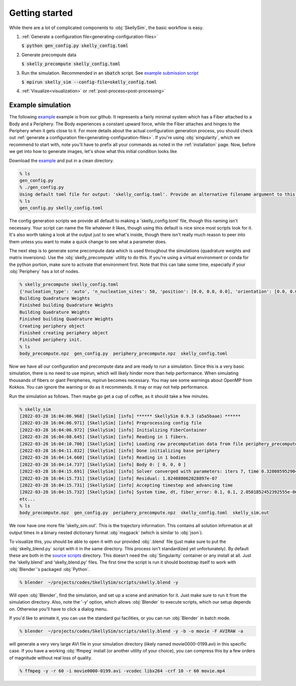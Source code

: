 .. _getting-started:

Getting started
===============

While there are a lot of complicated components to :obj:`SkellySim`, the basic workflow is
easy.

1. :ref:`Generate a configuration file<generating-configuration-files>`

   :code:`$ python gen_config.py skelly_config.toml`
2. Generate precompute data

   :code:`$ skelly_precompute skelly_config.toml`
3. Run the simulation. Recommended in an :code:`sbatch` script. See `example submission script
   <https://github.com/flatironinstitute/SkellySim/tree/main/examples/skelly_sim_slurm_sbatch.sh>`_

   :code:`$ mpirun skelly_sim --config-file=skelly_config.toml`
4. :ref:`Visualize<visualization>` or :ref:`post-process<post-processing>`


Example simulation
------------------

The following `example
<https://github.com/flatironinstitute/SkellySim/tree/main/examples/body_fiber_periphery_constant_body_force>`_
example is from our github. It represents a fairly minimal system which has a Fiber attached to
a Body and a Periphery. The Body experiences a constant upward force, while the Fiber attaches
and hinges to the Periphery when it gets close to it. For more details about the actual
configuration generation process, you should check out :ref:`generate a configuration
file<generating-configuration-files>`. If you're using :obj:`singularity`, which we recommend
to start with, note you'll have to prefix all your commands as noted in the :ref:`installation`
page. Now, before we get into how to generate images, let's show what this initial
condition looks like

.. image:: images/example_ic.png
   :width: 600

Download the `example
<https://github.com/flatironinstitute/SkellySim/tree/main/examples/body_fiber_periphery_constant_body_force/gen_config.py>`_
and put in a clean directory.

.. code-block::

    % ls
    gen_config.py
    % ./gen_config.py
    Using default toml file for output: 'skelly_config.toml'. Provide an alternative filename argument to this script to use that instead.
    % ls
    gen_config.py skelly_config.toml

The config generation scripts we provide all default to making a 'skelly_config.toml' file,
though this naming isn't necessary. Your script can name the file whatever it likes, though
using this default is nice since most scripts look for it. It's also worth taking a look at the
output just to see what's inside, though there isn't really much reason to peer into them
unless you want to make a quick change to see what a parameter does.

The next step is to generate some precompute data which is used throughout the simulations
(quadrature weights and matrix inversions). Use the :obj:`skelly_precompute` utility to do
this. If you're using a virtual environment or conda for the python portion, make sure to
activate that environment first. Note that this can take some time, especially if your
:obj:`Periphery` has a lot of nodes.

.. code-block::

    % skelly_precompute skelly_config.toml
    {'nucleation_type': 'auto', 'n_nucleation_sites': 50, 'position': [0.0, 0.0, 0.0], 'orientation': [0.0, 0.0, 0.0, 1.0], 'shape': 'sphere', 'radius': 0.5, 'n_nodes': 400, 'precompute_file': 'body_precompute.npz', 'external_force': [0.0, 0.0, 0.5]}
    Building Quadrature Weights
    Finished building Quadrature Weights
    Building Quadrature Weights
    Finished building Quadrature Weights
    Creating periphery object
    Finished creating periphery object
    Finished periphery init.
    % ls
    body_precompute.npz  gen_config.py  periphery_precompute.npz  skelly_config.toml

Now we have all our configuration and precompute data and are ready to run a simulation. Since
this is a very basic simulation, there is no need to use mpirun, which will likely hinder more
than help performance. When simulating thousands of fibers or giant Peripheries, mpirun becomes
necessary. You may see some warnings about OpenMP from Kokkos. You can ignore the warning or do
as it recommends. It may or may not help performance.

Run the simulation as follows. Then maybe go get a cup of coffee, as it should take a few minutes.

.. code-block::

    % skelly_sim
    [2022-03-28 16:04:06.968] [SkellySim] [info] ****** SkellySim 0.9.3 (a5a5baae) ******
    [2022-03-28 16:04:06.971] [SkellySim] [info] Preprocessing config file
    [2022-03-28 16:04:06.972] [SkellySim] [info] Initializing FiberContainer
    [2022-03-28 16:04:08.645] [SkellySim] [info] Reading in 1 fibers.
    [2022-03-28 16:04:10.706] [SkellySim] [info] Loading raw precomputation data from file periphery_precompute.npz for periphery into rank 0
    [2022-03-28 16:04:11.032] [SkellySim] [info] Done initializing base periphery
    [2022-03-28 16:04:14.660] [SkellySim] [info] Reading in 1 bodies
    [2022-03-28 16:04:14.737] [SkellySim] [info] Body 0: [ 0, 0, 0 ]
    [2022-03-28 16:04:15.691] [SkellySim] [info] Solver converged with parameters: iters 7, time 0.3280859529040754, achieved tolerance 4.6319964036583045e-11
    [2022-03-28 16:04:15.731] [SkellySim] [info] Residual: 1.824888062028897e-07
    [2022-03-28 16:04:15.731] [SkellySim] [info] Accepting timestep and advancing time
    [2022-03-28 16:04:15.732] [SkellySim] [info] System time, dt, fiber_error: 0.1, 0.1, 2.0501852452392555e-06
    etc...
    % ls
    body_precompute.npz  gen_config.py  periphery_precompute.npz  skelly_config.toml  skelly_sim.out


We now have one more file 'skelly_sim.out'. This is the trajectory information. This contains
all solution information at all output times in a binary nested dictionary format
:obj:`msgpack` (which is similar to :obj:`json`).


To visualize this, you should be able to open it with our provided :obj:`.blend` file (just
make sure to put the :obj:`skelly_blend.py` script with it in the same directory. This process
isn't standardized yet unfortunately). By default these are both in the `source scripts
<https://github.com/flatironinstitute/skellysim/scripts>`_ directory. This doesn't need the
:obj:`Singularity` container or any install at all. Just the 'skelly.blend' and
'skelly_blend.py' files. The first time the script is run it should bootstrap itself to work
with :obj:`Blender`'s packaged :obj:`Python`.

.. code-block::

    % blender  ~/projects/codes/SkellySim/scripts/skelly.blend -y

Will open :obj:`Blender`, find the simulation, and set up a scene and animation for it. Just
make sure to run it from the simulation directory. Also, note the '-y' option, which allows
:obj:`Blender` to execute scripts, which our setup depends on. Otherwise you'll have to click a
dialog menu.

If you'd like to animate it, you can use the standard gui facilities, or you can run :obj:`Blender` in batch mode.

.. code-block::

    % blender  ~/projects/codes/SkellySim/scripts/skelly.blend -y -b -o movie -F AVIRAW -a

will generate a very very large AVI file in your simulation directory (likely named
movie0000-0199.avi) in this specific case. If you have a working :obj:`ffmpeg` install (or
another utility of your choice), you can compress this by a few orders of magnitude without
real loss of quality.

.. code-block::

    % ffmpeg -y -r 60 -i movie0000-0199.avi -vcodec libx264 -crf 10 -r 60 movie.mp4

.. raw:: html

   <video controls width=600 src="_static/example.mp4"></video>

